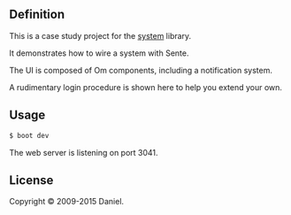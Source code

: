 ** Definition
This is a case study project for the [[https://github.com/danielsz/system][system]] library. 

It demonstrates how to wire a system with Sente.

The UI is composed of Om components, including a notification system.

A rudimentary login procedure is shown here to help you extend your own.
** Usage

#+BEGIN_SRC sh
$ boot dev
#+END_SRC

The web server is listening on port 3041. 

** License
Copyright © 2009-2015 Daniel.
